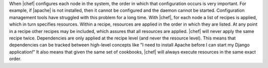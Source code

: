 .. The contents of this file are included in multiple topics.
.. This file should not be changed in a way that hinders its ability to appear in multiple documentation sets.


When |chef| configures each node in the system, the order in which that configuration occurs is very important. For example, if |apache| is not installed, then it cannot be configured and the daemon cannot be started. Configuration management tools have struggled with this problem for a long time. With |chef|, for each node a list of recipes is applied, which in turn specifies resources. Within a recipe, resources are applied in the order in which they are listed. At any point in a recipe other recipes may be included, which assures that all resources are applied. |chef| will never apply the same recipe twice. Dependencies are only applied at the recipe level (and never the resource level). This means that dependencies can be tracked between high-level concepts like "I need to install Apache before I can start my Django application!" It also means that given the same set of cookbooks, |chef| will always execute resources in the same exact order.